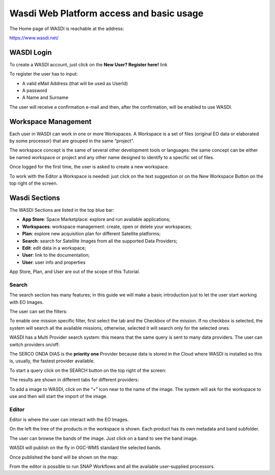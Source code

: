 .. TestReadTheDocs documentation master file, created by
   sphinx-quickstart on Mon Apr 19 16:00:28 2021.
   You can adapt this file completely to your liking, but it should at least
   contain the root `toctree` directive.
.. _WasdiTutorial



Wasdi Web Platform access and basic usage
=========================================
The Home page of WASDI is reachable at the address:

https://www.wasdi.net/

.. image:: _static/wasdi_tutorial_images/Devmanimage11.png


WASDI Login
------------------------------------------
To create a WASDI account, just click on the **New User? Register here!** link


.. image:: _static/wasdi_tutorial_images/Devmanimage7.png

.. image:: _static/wasdi_tutorial_images/Devmanimage5.png

To register the user has to input:

* A valid eMail Address (that will be used as UserId)

* A password

* A Name and Surname


The user will receive a confirmation e-mail and then, after the confirmation, will be enabled to use WASDI.

Workspace Management
--------------------
Each user in WASDI can work in one or more Workspaces. A Workspace is a set of files (original EO data or elaborated by some processor) that are grouped in the same “project”.

The workspace concept is the same of several other development tools or languages: the same concept can be either be named workspace or project and any other name designed to identify to a specific set of files.


Once logged for the first time, the user is asked to create a new workspace.

.. image:: _static/wasdi_tutorial_images/Devmanimage22.png


To work with the Editor a Workspace is needed: just click on the text suggestion or on the New Workspace Button on the top right of the screen.

Wasdi Sections
--------------
The WASDI Sections are listed in the top blue bar:

.. image:: _static/wasdi_tutorial_images/Devmanimage1.png

* **App Store**: Space Marketplace: explore and run available applications;

* **Workspaces**: workspace management: create, open or delete your workspaces;

* **Plan**: explore new acquisition plan for different Satellite platforms;

* **Search**: search for Satellite Images from all the supported Data Providers;

* **Edit**: edit data in a workspace;

* **User**: link to the documentation;

* **User**: user info and properties


App Store, Plan, and User are out of the scope of this Tutorial.

Search
^^^^^^
The search section has many features; in this guide we will make a basic introduction just to let the user start working with EO Images.


.. image:: _static/wasdi_tutorial_images/Devmanimage24.png


The user can set the filters:


.. image:: _static/wasdi_tutorial_images/Devmanimage17.png


To enable one mission specific filter, first select the tab and the Checkbox of the mission. If no checkbox is selected, the system will search all the available missions, otherwise, selected it will search only for the selected ones.


WASDI has a Multi Provider search system: this means that the same query is sent to many data providers. The user can switch providers on/off:


.. image:: _static/wasdi_tutorial_images/Devmanimage2.png


The SERCO ONDA DIAS is the **priority one** Provider because data is stored in the Cloud where WASDI is installed so this is, usually, the fastest provider available.


To start a query click on the SEARCH button on the top right of the screen:

.. image:: _static/wasdi_tutorial_images/Devmanimage9.png



The results are shown in different tabs for different providers:


.. image:: _static/wasdi_tutorial_images/Devmanimage25.png


To add a image to WASDI, click on the “+” icon near to the name of the image. The system will ask for the workspace to use and then will start the import of the image.


.. image:: _static/wasdi_tutorial_images/Devmanimage23.png

Editor
^^^^^^
Editor is where the user can interact with the EO Images.

.. image:: _static/wasdi_tutorial_images/Devmanimage16.png



On the left the tree of the products in the workspace is shown. Each product has its own metadata and band subfolder.


.. image:: _static/wasdi_tutorial_images/Devmanimage21.png


The user can browse the bands of the image. Just click on a band to see the band image.

.. image:: _static/wasdi_tutorial_images/Devmanimage13.png


WASDI will publish on the fly in OGC-WMS standard the selected bands.

Once published the band will be shown on the map:

.. image:: _static/wasdi_tutorial_images/Devmanimage14.png

From the editor is possible to run SNAP Workflows and all the available user-supplied processors.


